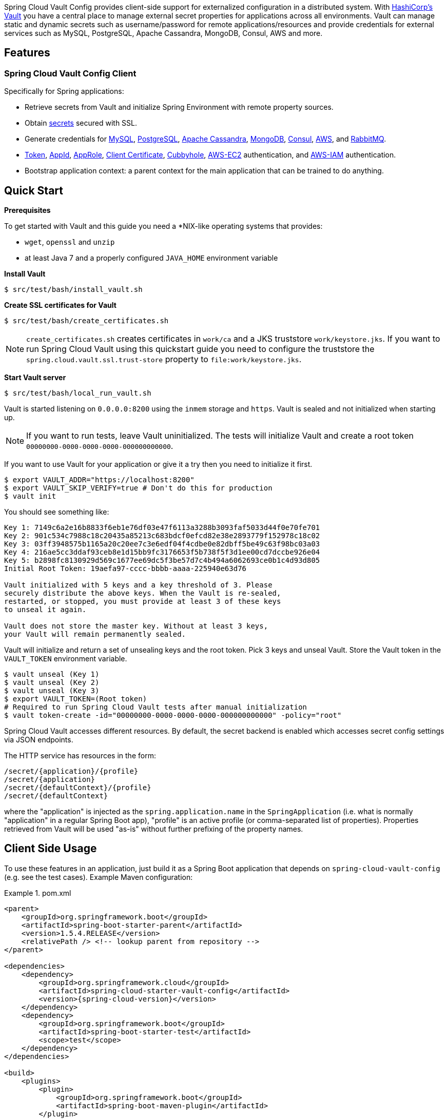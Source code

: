 // Do not edit this file (e.g. go instead to src/main/asciidoc)

:docs: http://cloud.spring.io/spring-cloud-vault/spring-cloud-vault.html


Spring Cloud Vault Config provides client-side support for externalized configuration in a distributed system. With https://www.vaultproject.io[HashiCorp's Vault] you have a central place to manage external secret properties for applications across all environments. Vault can manage static and dynamic secrets such as username/password for remote applications/resources and provide credentials for external services such as MySQL, PostgreSQL, Apache Cassandra, MongoDB, Consul, AWS and more.

== Features

=== Spring Cloud Vault Config Client

Specifically for Spring applications:

* Retrieve secrets from Vault and initialize Spring Environment with remote property sources.
* Obtain {docs}#vault.config.backends.generic[secrets] secured with SSL.
* Generate credentials for
{docs}#vault.config.backends.mysql[MySQL],
{docs}#vault.config.backends.postgresql[PostgreSQL],
{docs}#vault.config.backends.cassandra[Apache Cassandra],
{docs}#vault.config.backends.mongodb[MongoDB],
{docs}#vault.config.backends.consul[Consul],
{docs}#vault.config.backends.aws[AWS], and {docs}#vault.config.backends.rabbitmq[RabbitMQ].
* {docs}#vault.config.authentication.token[Token],
{docs}#vault.config.authentication.appid[AppId],
{docs}#vault.config.authentication.approle[AppRole],
{docs}#vault.config.authentication.clientcert[Client Certificate],
{docs}#vault.config.authentication.cubbyhole[Cubbyhole],
{docs}#vault.config.authentication.awsec2[AWS-EC2] authentication, and
{docs}#vault.config.authentication.awsiam[AWS-IAM] authentication.

* Bootstrap application context: a parent context for the main application that can be trained to do anything.


== Quick Start

:docs: http://cloud.spring.io/spring-cloud-vault/spring-cloud-vault.html

*Prerequisites*

To get started with Vault and this guide you need a
*NIX-like operating systems that provides:

* `wget`, `openssl` and `unzip`
* at least Java 7 and a properly configured `JAVA_HOME` environment variable

*Install Vault*

[source,bash]
----
$ src/test/bash/install_vault.sh
----

*Create SSL certificates for Vault*

[source,bash]
----
$ src/test/bash/create_certificates.sh
----

NOTE: `create_certificates.sh` creates certificates in `work/ca` and a JKS truststore `work/keystore.jks`. If you want to run Spring Cloud Vault using this quickstart guide you need to configure the truststore the `spring.cloud.vault.ssl.trust-store` property to `file:work/keystore.jks`.

[[quickstart.vault.start]]
*Start Vault server*

[source,bash]
----
$ src/test/bash/local_run_vault.sh
----

Vault is started listening on `0.0.0.0:8200` using the `inmem` storage and
`https`.
Vault is sealed and not initialized when starting up.

NOTE: If you want to run tests, leave Vault uninitialized. The tests will
initialize Vault and create a root token `00000000-0000-0000-0000-000000000000`.

If you want to use Vault for your application or give it a try then you need to initialize it first.

[source,bash]
----
$ export VAULT_ADDR="https://localhost:8200"
$ export VAULT_SKIP_VERIFY=true # Don't do this for production
$ vault init
----

You should see something like:

[source,bash]
----
Key 1: 7149c6a2e16b8833f6eb1e76df03e47f6113a3288b3093faf5033d44f0e70fe701
Key 2: 901c534c7988c18c20435a85213c683bdcf0efcd82e38e2893779f152978c18c02
Key 3: 03ff3948575b1165a20c20ee7c3e6edf04f4cdbe0e82dbff5be49c63f98bc03a03
Key 4: 216ae5cc3ddaf93ceb8e1d15bb9fc3176653f5b738f5f3d1ee00cd7dccbe926e04
Key 5: b2898fc8130929d569c1677ee69dc5f3be57d7c4b494a6062693ce0b1c4d93d805
Initial Root Token: 19aefa97-cccc-bbbb-aaaa-225940e63d76

Vault initialized with 5 keys and a key threshold of 3. Please
securely distribute the above keys. When the Vault is re-sealed,
restarted, or stopped, you must provide at least 3 of these keys
to unseal it again.

Vault does not store the master key. Without at least 3 keys,
your Vault will remain permanently sealed.
----

Vault will initialize and return a set of unsealing keys and the root token.
Pick 3 keys and unseal Vault. Store the Vault token in the `VAULT_TOKEN`
 environment variable.

[source,bash]
----
$ vault unseal (Key 1)
$ vault unseal (Key 2)
$ vault unseal (Key 3)
$ export VAULT_TOKEN=(Root token)
# Required to run Spring Cloud Vault tests after manual initialization
$ vault token-create -id="00000000-0000-0000-0000-000000000000" -policy="root"
----

Spring Cloud Vault accesses different resources. By default, the secret
backend is enabled which accesses secret config settings via JSON endpoints.

The HTTP service has resources in the form:

----
/secret/{application}/{profile}
/secret/{application}
/secret/{defaultContext}/{profile}
/secret/{defaultContext}
----

where the "application" is injected as the `spring.application.name` in the
`SpringApplication` (i.e. what is normally "application" in a regular
Spring Boot app), "profile" is an active profile (or comma-separated
list of properties). Properties retrieved from Vault will be used "as-is"
without further prefixing of the property names.

== Client Side Usage

To use these features in an application, just build it as a Spring
Boot application that depends on `spring-cloud-vault-config` (e.g. see
the test cases). Example Maven configuration:

.pom.xml
====
[source,xml,indent=0,subs="verbatim,quotes,attributes"]
----
<parent>
    <groupId>org.springframework.boot</groupId>
    <artifactId>spring-boot-starter-parent</artifactId>
    <version>1.5.4.RELEASE</version>
    <relativePath /> <!-- lookup parent from repository -->
</parent>

<dependencies>
    <dependency>
        <groupId>org.springframework.cloud</groupId>
        <artifactId>spring-cloud-starter-vault-config</artifactId>
        <version>{spring-cloud-version}</version>
    </dependency>
    <dependency>
        <groupId>org.springframework.boot</groupId>
        <artifactId>spring-boot-starter-test</artifactId>
        <scope>test</scope>
    </dependency>
</dependencies>

<build>
    <plugins>
        <plugin>
            <groupId>org.springframework.boot</groupId>
            <artifactId>spring-boot-maven-plugin</artifactId>
        </plugin>
    </plugins>
</build>

<!-- repositories also needed for snapshots and milestones -->
----
====

Then you can create a standard Spring Boot application, like this simple HTTP server:

====
[source,java]
----
@SpringBootApplication
@RestController
public class Application {

    @RequestMapping("/")
    public String home() {
        return "Hello World!";
    }

    public static void main(String[] args) {
        SpringApplication.run(Application.class, args);
    }
}
----
====

When it runs it will pick up the external configuration from the
default local Vault server on port `8200` if it is running. To modify
the startup behavior you can change the location of the Vault server
using `bootstrap.properties` (like `application.properties` but for
the bootstrap phase of an application context), e.g.

.bootstrap.yml
====
[source,yaml]
----
spring.cloud.vault:
    host: localhost
    port: 8200
    scheme: https
    uri: https://localhost:8200
    connection-timeout: 5000
    read-timeout: 15000
    config:
        order: -10
----
====

* `host` sets the hostname of the Vault host. The host name will be used
for SSL certificate validation
* `port` sets the Vault port
* `scheme` setting the scheme to `http` will use plain HTTP.
Supported schemes are `http` and `https`.
* `uri` configure the Vault endpoint with an URI. Takes precedence over host/port/scheme configuration
* `connection-timeout` sets the connection timeout in milliseconds
* `read-timeout` sets the read timeout in milliseconds
* `config.order` sets the order for the property source

Enabling further integrations requires additional dependencies and
configuration. Depending on how you have set up Vault you might need
additional configuration like
{docs}#vault.config.ssl[SSL] and
{docs}#vault.config.authentication[authentication].

If the application imports the `spring-boot-starter-actuator` project, the
status of the vault server will be available via the `/health` endpoint.

The vault health indicator can be enabled or disabled through the
property `health.vault.enabled` (default `true`).


=== Authentication

Vault requires an https://www.vaultproject.io/docs/concepts/auth.html[authentication mechanism] to https://www.vaultproject.io/docs/concepts/tokens.html[authorize client requests].

Spring Cloud Vault supports multiple {docs}#vault.config.authentication[authentication mechanisms] to authenticate applications with Vault.

For a quickstart, use the root token printed by the <<quickstart.vault.start,Vault initialization>>.

.bootstrap.yml
====
[source,yaml]
----
spring.cloud.vault:
    token: 19aefa97-cccc-bbbb-aaaa-225940e63d76
----
====

WARNING: Consider carefully your security requirements. Static token authentication is fine if you want quickly get started with Vault, but a static token is not protected any further. Any disclosure to unintended parties allows Vault use with the associated token roles.

== Building

=== Build requirements for Vault

Spring Cloud Vault Config requires SSL certificates and a running
Vault instance listening on `localhost:8200`. Certificates and the Vault
setup are scripted, the scripts are located in `src/test/bash`.

The following scripts need to be run prior to building the project for the tests to pass.

[source,bash]
----
$ ./src/test/bash/install_vault.sh
$ ./src/test/bash/create_certificates.sh
$ ./src/test/bash/local_run_vault.sh
----

Leave Vault uninitialized, the tests will initialize and unseal Vault. They will also create a root token `00000000-0000-0000-0000-000000000000`.

Changes to the documentation should be made to the adocs found under `docs/src/main/asciidoc/`

`README.adoc` can be re-generated via the following

[source,bash]
----
$ ./docs/src/main/ruby/generate_readme.sh > README.adoc
----

This script requires ruby and the asciidoctor gem installed (`gem install asciidoctor`)

:jdkversion: 1.7

=== Basic Compile and Test

To build the source you will need to install JDK {jdkversion}.

Spring Cloud uses Maven for most build-related activities, and you
should be able to get off the ground quite quickly by cloning the
project you are interested in and typing

----
$ ./mvnw install
----

NOTE: You can also install Maven (>=3.3.3) yourself and run the `mvn` command
in place of `./mvnw` in the examples below. If you do that you also
might need to add `-P spring` if your local Maven settings do not
contain repository declarations for spring pre-release artifacts.

NOTE: Be aware that you might need to increase the amount of memory
available to Maven by setting a `MAVEN_OPTS` environment variable with
a value like `-Xmx512m -XX:MaxPermSize=128m`. We try to cover this in
the `.mvn` configuration, so if you find you have to do it to make a
build succeed, please raise a ticket to get the settings added to
source control.

For hints on how to build the project look in `.travis.yml` if there
is one. There should be a "script" and maybe "install" command. Also
look at the "services" section to see if any services need to be
running locally (e.g. mongo or rabbit).  Ignore the git-related bits
that you might find in "before_install" since they're related to setting git
credentials and you already have those.

The projects that require middleware generally include a
`docker-compose.yml`, so consider using
http://compose.docker.io/[Docker Compose] to run the middeware servers
in Docker containers. See the README in the
https://github.com/spring-cloud-samples/scripts[scripts demo
repository] for specific instructions about the common cases of mongo,
rabbit and redis.

NOTE: If all else fails, build with the command from `.travis.yml` (usually
`./mvnw install`).

=== Documentation

The spring-cloud-build module has a "docs" profile, and if you switch
that on it will try to build asciidoc sources from
`src/main/asciidoc`. As part of that process it will look for a
`README.adoc` and process it by loading all the includes, but not
parsing or rendering it, just copying it to `${main.basedir}`
(defaults to `${basedir}`, i.e. the root of the project). If there are
any changes in the README it will then show up after a Maven build as
a modified file in the correct place. Just commit it and push the change.

=== Working with the code
If you don't have an IDE preference we would recommend that you use
http://www.springsource.com/developer/sts[Spring Tools Suite] or
http://eclipse.org[Eclipse] when working with the code. We use the
http://eclipse.org/m2e/[m2eclipse] eclipse plugin for maven support. Other IDEs and tools
should also work without issue as long as they use Maven 3.3.3 or better.

==== Importing into eclipse with m2eclipse
We recommend the http://eclipse.org/m2e/[m2eclipse] eclipse plugin when working with
eclipse. If you don't already have m2eclipse installed it is available from the "eclipse
marketplace".

NOTE: Older versions of m2e do not support Maven 3.3, so once the
projects are imported into Eclipse you will also need to tell
m2eclipse to use the right profile for the projects.  If you
see many different errors related to the POMs in the projects, check
that you have an up to date installation.  If you can't upgrade m2e,
add the "spring" profile to your `settings.xml`. Alternatively you can
copy the repository settings from the "spring" profile of the parent
pom into your `settings.xml`.

==== Importing into eclipse without m2eclipse
If you prefer not to use m2eclipse you can generate eclipse project metadata using the
following command:

[indent=0]
----
	$ ./mvnw eclipse:eclipse
----

The generated eclipse projects can be imported by selecting `import existing projects`
from the `file` menu.


== Contributing

Spring Cloud is released under the non-restrictive Apache 2.0 license,
and follows a very standard Github development process, using Github
tracker for issues and merging pull requests into master. If you want
to contribute even something trivial please do not hesitate, but
follow the guidelines below.

=== Sign the Contributor License Agreement
Before we accept a non-trivial patch or pull request we will need you to sign the
https://cla.pivotal.io/sign/spring[Contributor License Agreement].
Signing the contributor's agreement does not grant anyone commit rights to the main
repository, but it does mean that we can accept your contributions, and you will get an
author credit if we do.  Active contributors might be asked to join the core team, and
given the ability to merge pull requests.

=== Code of Conduct
This project adheres to the Contributor Covenant https://github.com/spring-cloud/spring-cloud-build/blob/master/docs/src/main/asciidoc/code-of-conduct.adoc[code of
conduct]. By participating, you  are expected to uphold this code. Please report
unacceptable behavior to spring-code-of-conduct@pivotal.io.

=== Code Conventions and Housekeeping
None of these is essential for a pull request, but they will all help.  They can also be
added after the original pull request but before a merge.

* Use the Spring Framework code format conventions. If you use Eclipse
  you can import formatter settings using the
  `eclipse-code-formatter.xml` file from the
  https://raw.githubusercontent.com/spring-cloud/spring-cloud-build/master/spring-cloud-dependencies-parent/eclipse-code-formatter.xml[Spring
  Cloud Build] project. If using IntelliJ, you can use the
  http://plugins.jetbrains.com/plugin/6546[Eclipse Code Formatter
  Plugin] to import the same file.
* Make sure all new `.java` files to have a simple Javadoc class comment with at least an
  `@author` tag identifying you, and preferably at least a paragraph on what the class is
  for.
* Add the ASF license header comment to all new `.java` files (copy from existing files
  in the project)
* Add yourself as an `@author` to the .java files that you modify substantially (more
  than cosmetic changes).
* Add some Javadocs and, if you change the namespace, some XSD doc elements.
* A few unit tests would help a lot as well -- someone has to do it.
* If no-one else is using your branch, please rebase it against the current master (or
  other target branch in the main project).
* When writing a commit message please follow http://tbaggery.com/2008/04/19/a-note-about-git-commit-messages.html[these conventions],
  if you are fixing an existing issue please add `Fixes gh-XXXX` at the end of the commit
  message (where XXXX is the issue number).